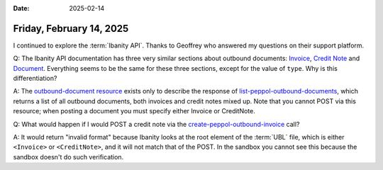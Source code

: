 :date: 2025-02-14

=========================
Friday, February 14, 2025
=========================

I continued to explore the :term:`Ibanity API`. Thanks to Geoffrey who answered
my questions on their support platform.

Q: The Ibanity API documentation has three very similar sections about outbound
documents: `Invoice
<https://documentation.ibanity.com/einvoicing/1/api/curl#peppol-outbound-invoice>`__,
`Credit Note
<https://documentation.ibanity.com/einvoicing/1/api/curl#peppol-outbound-credit-note>`__
and `Document
<https://documentation.ibanity.com/einvoicing/1/api/curl#peppol-outbound-document>`__.
Everything seems to be the same for these three sections, except for the value
of ``type``. Why is this differentiation?

A: The `outbound-document resource
<https://documentation.ibanity.com/einvoicing/1/api/curl#peppol-outbound-document-object>`__
exists only to describe the response of `list-peppol-outbound-documents
<https://documentation.ibanity.com/einvoicing/1/api/curl#list-peppol-outbound-documents>`__,
which returns a list of all outbound documents, both invoices and credit notes
mixed up. Note that you cannot POST via this resource; when posting a document
you must specify either Invoice or CreditNote.

Q: What would happen if I would POST a credit note via the
`create-peppol-outbound-invoice
<https://documentation.ibanity.com/einvoicing/1/api/curl#create-peppol-outbound-invoice>`__
call?

A: It would return "invalid format" because Ibanity looks at the root element of
the :term:`UBL` file, which is either ``<Invoice>`` or ``<CreditNote>``, and it will not
match that of the POST. In the sandbox you cannot see this because the sandbox
doesn't do such verification.
